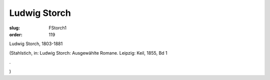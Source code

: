 Ludwig Storch
=============

:slug: FStorch1
:order: 119

Ludwig Storch, 1803-1881

.. class:: source

  (Stahlstich, in: Ludwig Storch: Ausgewählte Romane. Leipzig: Keil, 1855, Bd 1

.. class:: source

  .

.. class:: source

  )
